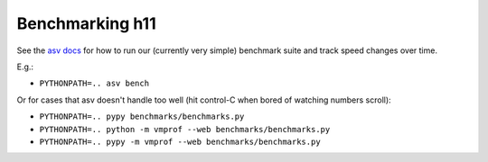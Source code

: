 Benchmarking h11
================

See the `asv docs <http://asv.readthedocs.io/en/latest/>`_ for how to
run our (currently very simple) benchmark suite and track speed
changes over time.

E.g.:

* ``PYTHONPATH=.. asv bench``

Or for cases that asv doesn't handle too well (hit control-C when
bored of watching numbers scroll):

* ``PYTHONPATH=.. pypy benchmarks/benchmarks.py``

* ``PYTHONPATH=.. python -m vmprof --web benchmarks/benchmarks.py``

* ``PYTHONPATH=.. pypy -m vmprof --web benchmarks/benchmarks.py``
